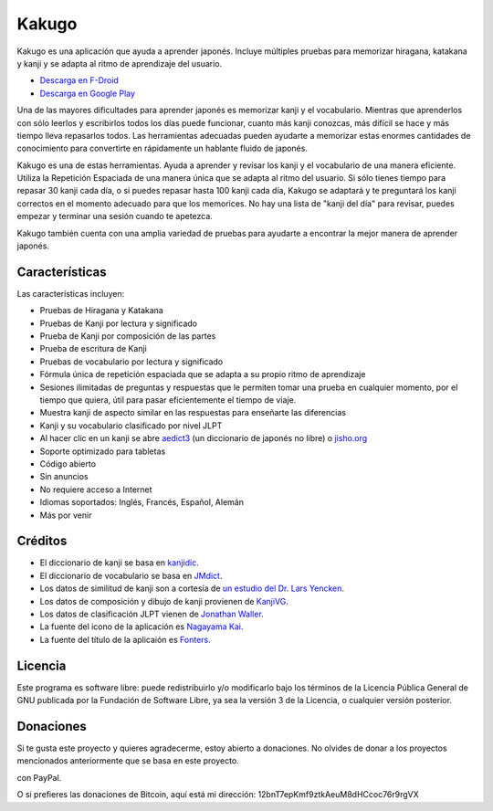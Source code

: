 ======
Kakugo
======

Kakugo es una aplicación que ayuda a aprender japonés. Incluye múltiples pruebas para memorizar hiragana, katakana y kanji y se adapta al ritmo de aprendizaje del usuario.

- `Descarga en F-Droid <https://f-droid.org/packages/org.kaqui/>`_
- `Descarga en Google Play <https://play.google.com/store/apps/details?id=org.kaqui>`_

Una de las mayores dificultades para aprender japonés es memorizar kanji y el vocabulario. Mientras que aprenderlos con sólo leerlos y escribirlos todos los días puede funcionar, cuanto más kanji conozcas, más difícil se hace y más tiempo lleva repasarlos todos. Las herramientas adecuadas pueden ayudarte a memorizar estas enormes cantidades de conocimiento para convertirte en rápidamente un hablante fluido de japonés.

Kakugo es una de estas herramientas. Ayuda a aprender y revisar los kanji y el vocabulario de una manera eficiente. Utiliza la Repetición Espaciada de una manera única que se adapta al ritmo del usuario. Si sólo tienes tiempo para repasar 30 kanji cada día, o si puedes repasar hasta 100 kanji cada día, Kakugo se adaptará y te preguntará los kanji correctos en el momento adecuado para que los memorices. No hay una lista de "kanji del día" para revisar, puedes empezar y terminar una sesión cuando te apetezca.

Kakugo también cuenta con una amplia variedad de pruebas para ayudarte a encontrar la mejor manera de aprender japonés.

Características
===============

Las características incluyen:

- Pruebas de Hiragana y Katakana
- Pruebas de Kanji por lectura y significado
- Prueba de Kanji por composición de las partes
- Prueba de escritura de Kanji
- Pruebas de vocabulario por lectura y significado
- Fórmula única de repetición espaciada que se adapta a su propio ritmo de aprendizaje
- Sesiones ilimitadas de preguntas y respuestas que le permiten tomar una prueba en cualquier momento, por el tiempo que quiera, útil para pasar eficientemente el tiempo de viaje.
- Muestra kanji de aspecto similar en las respuestas para enseñarte las diferencias
- Kanji y su vocabulario clasificado por nivel JLPT
- Al hacer clic en un kanji se abre `aedict3 <https://play.google.com/store/apps/details?id=sk.baka.aedict3>`_ (un diccionario de japonés no libre) o `jisho.org <https://jisho.org>`_
- Soporte optimizado para tabletas
- Código abierto
- Sin anuncios
- No requiere acceso a Internet
- Idiomas soportados: Inglés, Francés, Español, Alemán
- Más por venir

Créditos
========

- El diccionario de kanji se basa en `kanjidic <http://www.edrdg.org/kanjidic/kanjidic.html>`_.
- El diccionario de vocabulario se basa en `JMdict <http://www.edrdg.org/jmdict/j_jmdict.html>`_.
- Los datos de similitud de kanji son a cortesía de `un estudio del Dr. Lars Yencken <http://lars.yencken.org/datasets/phd/>`_.
- Los datos de composición y dibujo de kanji provienen de `KanjiVG <https://kanjivg.tagaini.net/>`_.
- Los datos de clasificación JLPT vienen de `Jonathan Waller <https://www.tanos.co.uk/jlpt/>`_.
- La fuente del icono de la aplicación es `Nagayama Kai <https://www.freejapanesefont.com/nagayama-kai-calligraphy-font-download/>`_.
- La fuente del título de la aplicaión es `Fonters <https://www.dafont.com/fonters.font>`_.

Licencia
=========

Este programa es software libre: puede redistribuirlo y/o modificarlo bajo los términos de la Licencia Pública General de GNU publicada por la Fundación de Software Libre, ya sea la versión 3 de la Licencia, o cualquier versión posterior.

Donaciones
==========

Si te gusta este proyecto y quieres agradecerme, estoy abierto a donaciones. No
olvides de donar a los proyectos mencionados anteriormente que se basa en este
proyecto.

|Donar|_ con PayPal.

O si prefieres las donaciones de Bitcoin, aquí está mi dirección: 12bnT7epKmf9ztkAeuM8dHCcoc76r9rgVX

.. |Donar| image:: https://www.paypalobjects.com/es_ES/i/btn/btn_donate_LG.gif
.. _Donar: https://www.paypal.com/cgi-bin/webscr?cmd=_donations&business=MACMBD35R2BB6&currency_code=EUR
